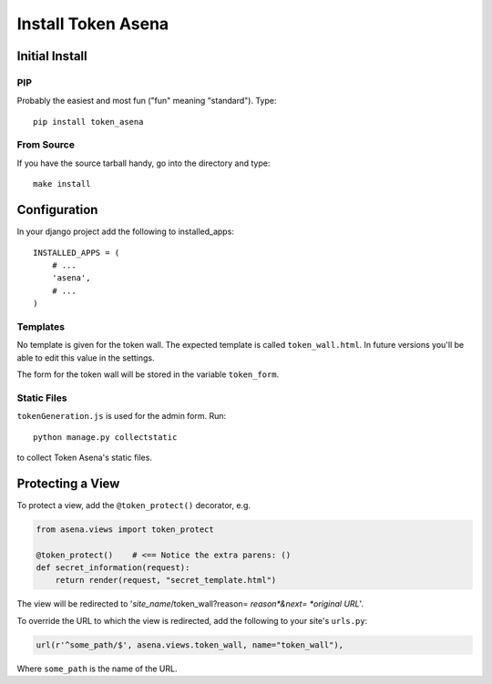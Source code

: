 ===================
Install Token Asena
===================

Initial Install
===============

PIP
---

Probably the easiest and most fun ("fun" meaning "standard"). Type::

    pip install token_asena
    
From Source
------------

If you have the source tarball handy, go into the directory and type::

    make install
    
Configuration
=============

In your django project add the following to installed_apps::

    INSTALLED_APPS = (
        # ...
        'asena',
        # ...
    )
    
Templates
----------

No template is given for the token wall. The expected template is called 
``token_wall.html``. In future versions you'll be able to edit this value in 
the settings.

The form for the token wall will be stored in the variable ``token_form``.

Static Files
------------

``tokenGeneration.js`` is used for the admin form. Run::

    python manage.py collectstatic
    
to collect Token Asena's static files.

Protecting a View
==================

To protect a view, add the ``@token_protect()`` decorator, e.g.

.. code:: python

    from asena.views import token_protect
    
    @token_protect()    # <== Notice the extra parens: ()
    def secret_information(request):
        return render(request, "secret_template.html")
        
The view will be redirected to
'*site_name*/token_wall?reason= *reason*&next= *original URL*'.

To override the URL to which the view is redirected, add the following to 
your site's ``urls.py``:

.. code:: python

    url(r'^some_path/$', asena.views.token_wall, name="token_wall"),
    
Where ``some_path`` is the name of the URL.